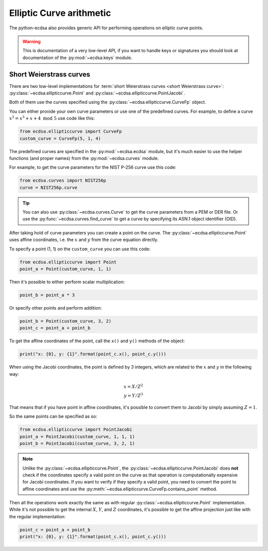 =========================
Elliptic Curve arithmetic
=========================

The python-ecdsa also provides generic API for performing operations on
elliptic curve points.

.. warning::

    This is documentation of a very low-level API, if you want to
    handle keys or signatures you should look at documentation of
    the :py:mod:`~ecdsa.keys` module.

Short Weierstrass curves
========================

There are two low-level implementations for
:term:`short Weierstrass curves <short Weierstrass curve>`:
:py:class:`~ecdsa.ellipticcurve.Point` and
:py:class:`~ecdsa.ellipticcurve.PointJacobi`.

Both of them use the curves specified using the
:py:class:`~ecdsa.ellipticcurve.CurveFp` object.

You can either provide your own curve parameters or use one of the predefined
curves.
For example, to define a curve :math:`x^2 = x^3 + x + 4 \text{ mod } 5` use
code like this:

.. code:: python

    from ecdsa.ellipticcurve import CurveFp
    custom_curve = CurveFp(5, 1, 4)

The predefined curves are specified in the :py:mod:`~ecdsa.ecdsa` module,
but it's much easier to use the helper functions (and proper names)
from the :py:mod:`~ecdsa.curves` module.

For example, to get the curve parameters for the NIST P-256 curve use this
code:

.. code:: python

    from ecdsa.curves import NIST256p
    curve = NIST256p.curve

.. tip::

    You can also use :py:class:`~ecdsa.curves.Curve` to get the curve
    parameters from a PEM or DER file. Or use the
    :py:func:`~ecdsa.curves.find_curve` to get a curve by specifying its
    ASN.1 object identifier (OID).

After taking hold of curve parameters you can create a point on the
curve. The :py:class:`~ecdsa.ellipticcurve.Point` uses affine coordinates,
i.e. the :math:`x` and :math:`y` from the curve equation directly.

To specify a point (1, 1) on the ``custom_curve`` you can use this code:

.. code:: python

    from ecdsa.ellipticcurve import Point
    point_a = Point(custom_curve, 1, 1)

Then it's possible to either perform scalar multiplication:

.. code:: python

    point_b = point_a * 3

Or specify other points and perform addition:

.. code:: python

    point_b = Point(custom_curve, 3, 2)
    point_c = point_a + point_b

To get the affine coordinates of the point, call the ``x()`` and ``y()``
methods of the object:

.. code:: python

    print("x: {0}, y: {1}".format(point_c.x(), point_c.y()))


When using the Jacobi coordinates, the point is defined by 3 integers,
which are related to the :math:`x` and :math:`y` in the following way:

.. math::

   x = X/Z^2 \\
   y = Y/Z^3

That means that if you have point in affine coordinates, it's possible
to convert them to Jacobi by simply assuming :math:`Z = 1`.

So the same points can be specified as so:

.. code:: python

    from ecdsa.ellipticcurve import PointJacobi
    point_a = PointJacobi(custom_curve, 1, 1, 1)
    point_b = PointJacobi(custom_curve, 3, 2, 1)


.. note::

    Unlike the :py:class:`~ecdsa.ellipticcurve.Point`, the
    :py:class:`~ecdsa.ellipticcurve.PointJacobi` does **not** check if the
    coordinates specify a valid point on the curve as that operation is
    computationally expensive for Jacobi coordinates.
    If you want to verify if they specify a valid
    point, you need to convert the point to affine coordinates and use the
    :py:meth:`~ecdsa.ellipticcurve.CurveFp.contains_point` method.

Then all the operations work exactly the same as with regular
:py:class:`~ecdsa.ellipticcurve.Point` implementation.
While it's not possible to get the internal :math:`X`, :math:`Y`, and :math:`Z`
coordinates, it's possible to get the affine projection just like with
the regular implementation:

.. code:: python

    point_c = point_a + point_b
    print("x: {0}, y: {1}".format(point_c.x(), point_c.y()))
